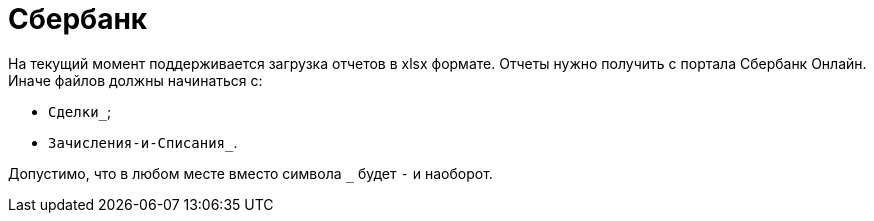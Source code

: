 = Сбербанк

На текущий момент поддерживается загрузка отчетов в xlsx формате. Отчеты нужно получить с портала Сбербанк Онлайн.
Иначе файлов должны начинаться с:

- `Сделки_`;
- `Зачисления-и-Списания_`.

Допустимо, что в любом месте вместо символа `_` будет `-` и наоборот.